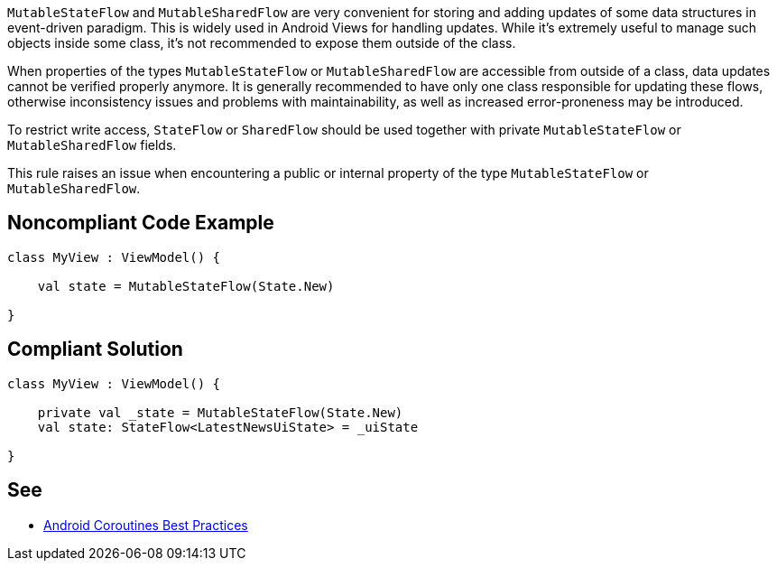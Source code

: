 `MutableStateFlow` and `MutableSharedFlow` are very convenient for storing and adding updates of some data structures in event-driven paradigm. This is widely used in Android Views for handling updates. While it's extremely useful to manage such objects inside some class, it's not recommended to expose them outside of the class. 

When properties of the types `MutableStateFlow` or `MutableSharedFlow` are accessible from outside of a class, data updates cannot be verified properly anymore. It is generally recommended to have only one class responsible for updating these flows, otherwise inconsistency issues and problems with maintainability, as well as increased error-proneness may be introduced.

To restrict write access, `StateFlow` or `SharedFlow` should be used together with private `MutableStateFlow` or `MutableSharedFlow` fields.

This rule raises an issue when encountering a public or internal property of the type `MutableStateFlow` or `MutableSharedFlow`.

== Noncompliant Code Example

[source,kotlin]
----
class MyView : ViewModel() {

    val state = MutableStateFlow(State.New)
   
}
----

== Compliant Solution

[source,kotlin]
----
class MyView : ViewModel() {

    private val _state = MutableStateFlow(State.New)
    val state: StateFlow<LatestNewsUiState> = _uiState
   
}
----

== See

* https://developer.android.com/kotlin/coroutines/coroutines-best-practices#mutable-types[Android Coroutines Best Practices]
